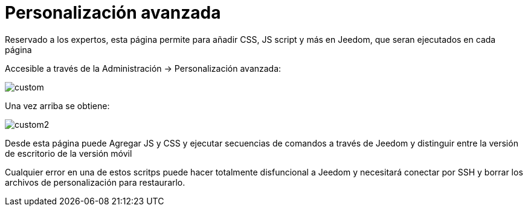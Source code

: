 = Personalización avanzada

Reservado a los expertos, esta página permite para añadir CSS, JS script y más en Jeedom, que seran ejecutados en cada página

Accesible a través de la Administración -> Personalización avanzada: 

image::../images/custom.png[]

Una vez arriba se obtiene: 

image::../images/custom2.png[]

Desde esta página puede Agregar JS y CSS y ejecutar secuencias de comandos a través de Jeedom y distinguir entre la versión de escritorio de la versión móvil

[IMPORTANTE]
Cualquier error en una de estos scritps puede hacer totalmente disfuncional a Jeedom y necesitará conectar por SSH y borrar los archivos de personalización para restaurarlo. 